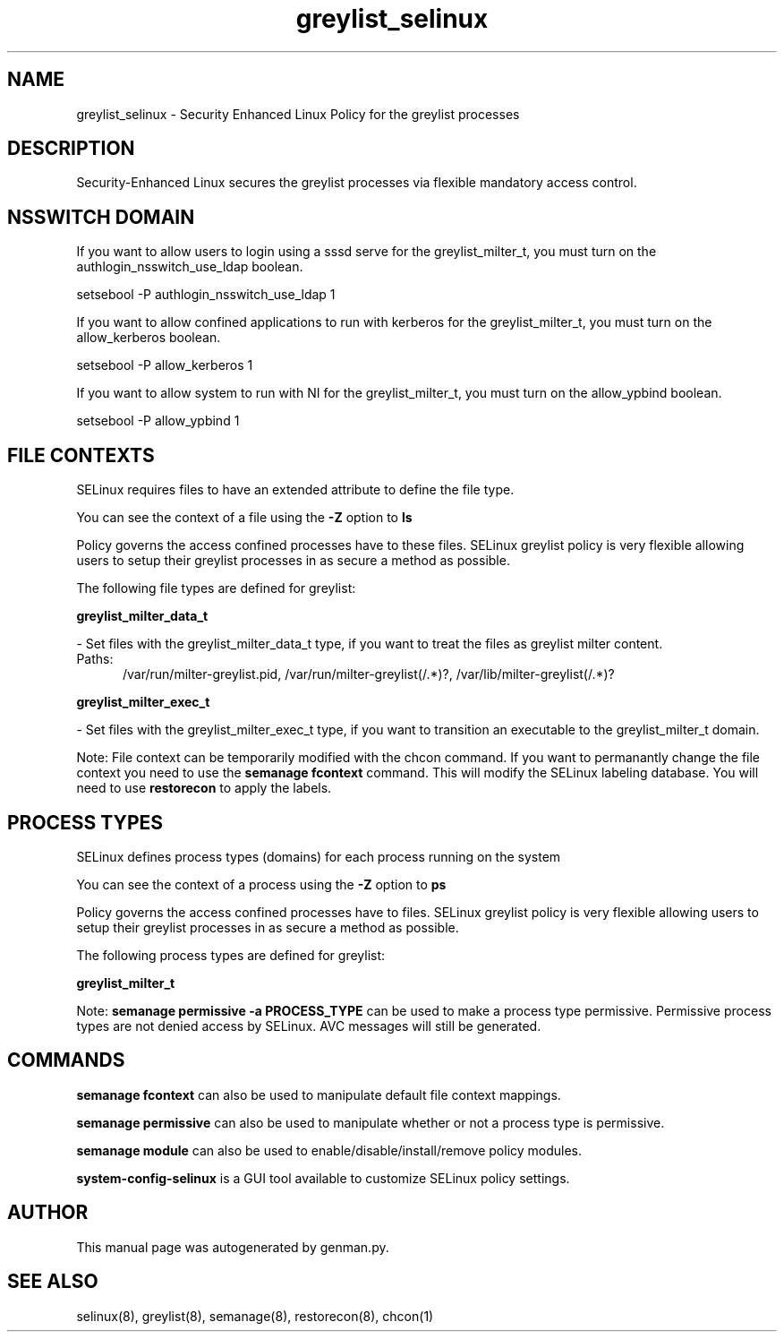 .TH  "greylist_selinux"  "8"  "greylist" "dwalsh@redhat.com" "greylist SELinux Policy documentation"
.SH "NAME"
greylist_selinux \- Security Enhanced Linux Policy for the greylist processes
.SH "DESCRIPTION"

Security-Enhanced Linux secures the greylist processes via flexible mandatory access
control.  

.SH NSSWITCH DOMAIN

.PP
If you want to allow users to login using a sssd serve for the greylist_milter_t, you must turn on the authlogin_nsswitch_use_ldap boolean.

.EX
setsebool -P authlogin_nsswitch_use_ldap 1
.EE

.PP
If you want to allow confined applications to run with kerberos for the greylist_milter_t, you must turn on the allow_kerberos boolean.

.EX
setsebool -P allow_kerberos 1
.EE

.PP
If you want to allow system to run with NI for the greylist_milter_t, you must turn on the allow_ypbind boolean.

.EX
setsebool -P allow_ypbind 1
.EE

.SH FILE CONTEXTS
SELinux requires files to have an extended attribute to define the file type. 
.PP
You can see the context of a file using the \fB\-Z\fP option to \fBls\bP
.PP
Policy governs the access confined processes have to these files. 
SELinux greylist policy is very flexible allowing users to setup their greylist processes in as secure a method as possible.
.PP 
The following file types are defined for greylist:


.EX
.PP
.B greylist_milter_data_t 
.EE

- Set files with the greylist_milter_data_t type, if you want to treat the files as greylist milter content.

.br
.TP 5
Paths: 
/var/run/milter-greylist\.pid, /var/run/milter-greylist(/.*)?, /var/lib/milter-greylist(/.*)?

.EX
.PP
.B greylist_milter_exec_t 
.EE

- Set files with the greylist_milter_exec_t type, if you want to transition an executable to the greylist_milter_t domain.


.PP
Note: File context can be temporarily modified with the chcon command.  If you want to permanantly change the file context you need to use the 
.B semanage fcontext 
command.  This will modify the SELinux labeling database.  You will need to use
.B restorecon
to apply the labels.

.SH PROCESS TYPES
SELinux defines process types (domains) for each process running on the system
.PP
You can see the context of a process using the \fB\-Z\fP option to \fBps\bP
.PP
Policy governs the access confined processes have to files. 
SELinux greylist policy is very flexible allowing users to setup their greylist processes in as secure a method as possible.
.PP 
The following process types are defined for greylist:

.EX
.B greylist_milter_t 
.EE
.PP
Note: 
.B semanage permissive -a PROCESS_TYPE 
can be used to make a process type permissive. Permissive process types are not denied access by SELinux. AVC messages will still be generated.

.SH "COMMANDS"
.B semanage fcontext
can also be used to manipulate default file context mappings.
.PP
.B semanage permissive
can also be used to manipulate whether or not a process type is permissive.
.PP
.B semanage module
can also be used to enable/disable/install/remove policy modules.

.PP
.B system-config-selinux 
is a GUI tool available to customize SELinux policy settings.

.SH AUTHOR	
This manual page was autogenerated by genman.py.

.SH "SEE ALSO"
selinux(8), greylist(8), semanage(8), restorecon(8), chcon(1)
